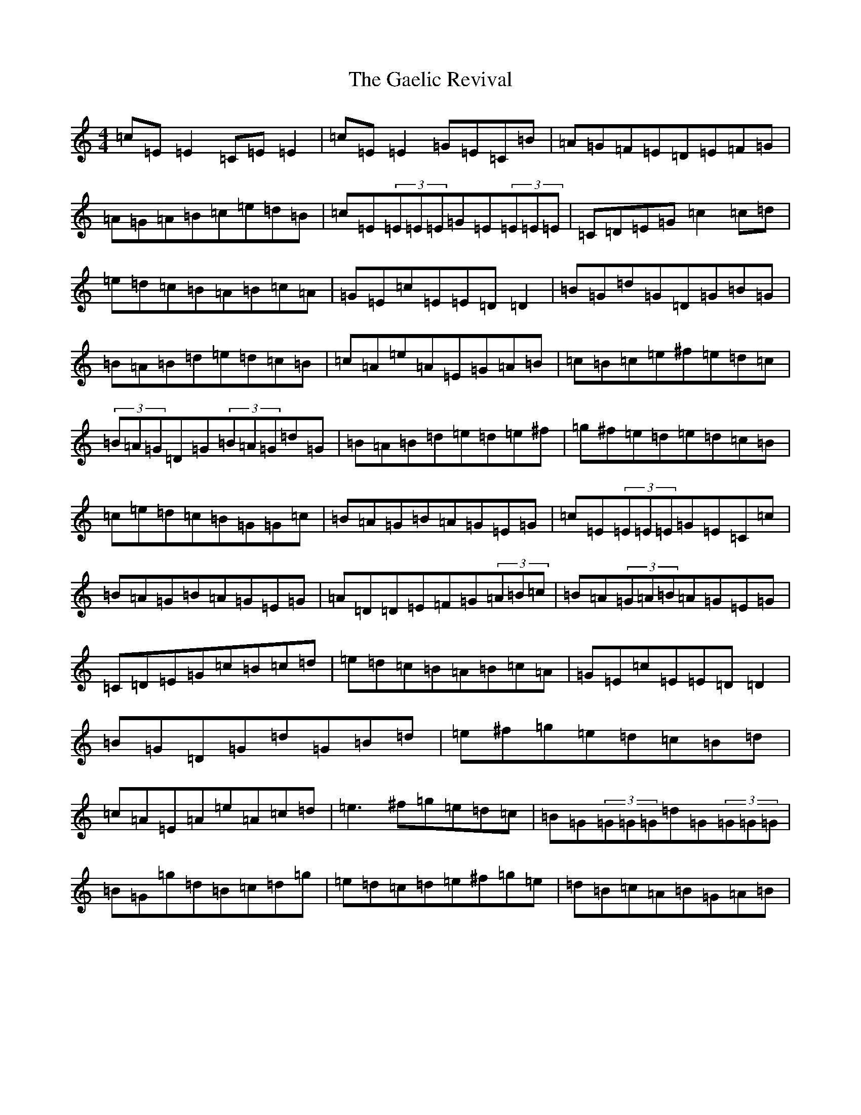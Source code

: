 X: 7431
T: Gaelic Revival, The
S: https://thesession.org/tunes/10895#setting10895
R: reel
M:4/4
L:1/8
K: C Major
=c=E=E2=C=E=E2|=c=E=E2=G=E=C=B|=A=G=F=E=D=E=F=G|=A=G=A=B=c=e=d=B|=c=E(3=E=E=E=G=E(3=E=E=E|=C=D=E=G=c2=c=d|=e=d=c=B=A=B=c=A|=G=E=c=E=E=D=D2|=B=G=d=G=D=G=B=G|=B=A=B=d=e=d=c=B|=c=A=e=A=E=G=A=B|=c=B=c=e^f=e=d=c|(3=B=A=G=D=G(3=B=A=G=d=G|=B=A=B=d=e=d=e^f|=g^f=e=d=e=d=c=B|=c=e=d=c=B=G=G=c|=B=A=G=B=A=G=E=G|=c=E(3=E=E=E=G=E=C=c|=B=A=G=B=A=G=E=G|=A=D=D=E=F=G(3=A=B=c|=B=A(3=G=A=B=A=G=E=G|=C=D=E=G=c=B=c=d|=e=d=c=B=A=B=c=A|=G=E=c=E=E=D=D2|=B=G=D=G=d=G=B=d|=e^f=g=e=d=c=B=d|=c=A=E=A=e=A=c=d|=e3^f=g=e=d=c|=B=G(3=G=G=G=d=G(3=G=G=G|=B=G=g=d=B=c=d=g|=e=d=c=d=e^f=g=e|=d=B=c=A=B=G=A=B|